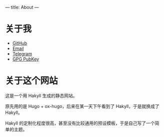 ---
title: About
---
* 关于我

+ [[https://github.com/stephanoskomnenos][GitHub]]
+ [[mailto:linjt267@outlook.com][Email]]
+ [[https://t.me/stephanos_komnenos][Telegram]]
+ [[https://gist.github.com/stephanoskomnenos/41ae8b0faad21e17fc7668cb787672fd][GPG PubKey]]

* 关于这个网站

这是一个用 Hakyll 生成的静态网站。

原先用的是 Hugo + ox-hugo，后来在某一天下午看到了 Hakyll，于是就换成了 Hakyll。

Hakyll 的定制化程度很高，甚至没有比较通用的预设模板，于是自己写了一个简单的主题。
